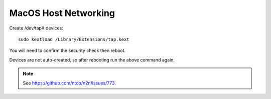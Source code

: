 MacOS Host Networking
=====================

Create /dev/tapX devices::

    sudo kextload /Library/Extensions/tap.kext

You will need to confirm the security check then reboot.

Devices are not auto-created, so after rebooting run the above command again.


.. note::

    See https://github.com/ntop/n2n/issues/773.
